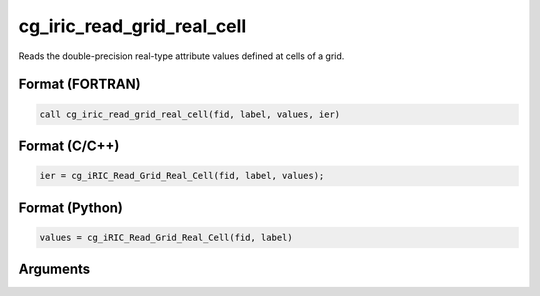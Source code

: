 cg_iric_read_grid_real_cell
=============================

Reads the double-precision real-type attribute values defined at cells of a grid.

Format (FORTRAN)
------------------
.. code-block:: fortran

   call cg_iric_read_grid_real_cell(fid, label, values, ier)

Format (C/C++)
----------------
.. code-block:: c

   ier = cg_iRIC_Read_Grid_Real_Cell(fid, label, values);

Format (Python)
----------------
.. code-block:: python

   values = cg_iRIC_Read_Grid_Real_Cell(fid, label)

Arguments
---------

.. csv-table:: Arguments of cg_iric_read_grid_real_cell
   :file: cg_iric_read_grid_real_cell_args.csv
   :header-rows: 1

